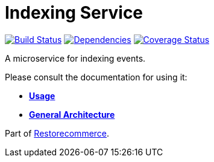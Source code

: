 = Indexing Service

https://travis-ci.org/restorecommerce/indexing-srv?branch=master[image:https://img.shields.io/travis/restorecommerce/indexing-srv/master.svg?style=flat-square[Build Status]]
https://depfu.com/repos/github/restorecommerce/indexing-srv?branch=master[image:https://img.shields.io/depfu/dependencies/github/restorecommerce/indexing-srv?style=flat-square[Dependencies]]
https://coveralls.io/github/restorecommerce/indexing-srv?branch=master[image:https://img.shields.io/coveralls/github/restorecommerce/indexing-srv/master.svg?style=flat-square[Coverage Status]]

A microservice for indexing events.

Please consult the documentation for using it:

- *link:https://docs.restorecommerce.io/indexing-srv/index.html[Usage]*
- *link:https://docs.restorecommerce.io/architecture/index.html[General Architecture]*

Part of link:https://github.com/restorecommerce[Restorecommerce].
